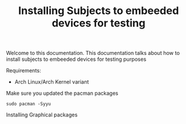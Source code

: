#+TITLE: Installing Subjects to embeeded devices for testing

Welcome to this documentation. This documentation talks about how to 
install subjects to embeeded devices for testing purposes


Requirements: 

- Arch Linux/Arch Kernel variant




Make sure you updated the pacman packages

#+BEGIN_SRC shell
sudo pacman -Syyu
#+END_SRC




Installing Graphical packages

